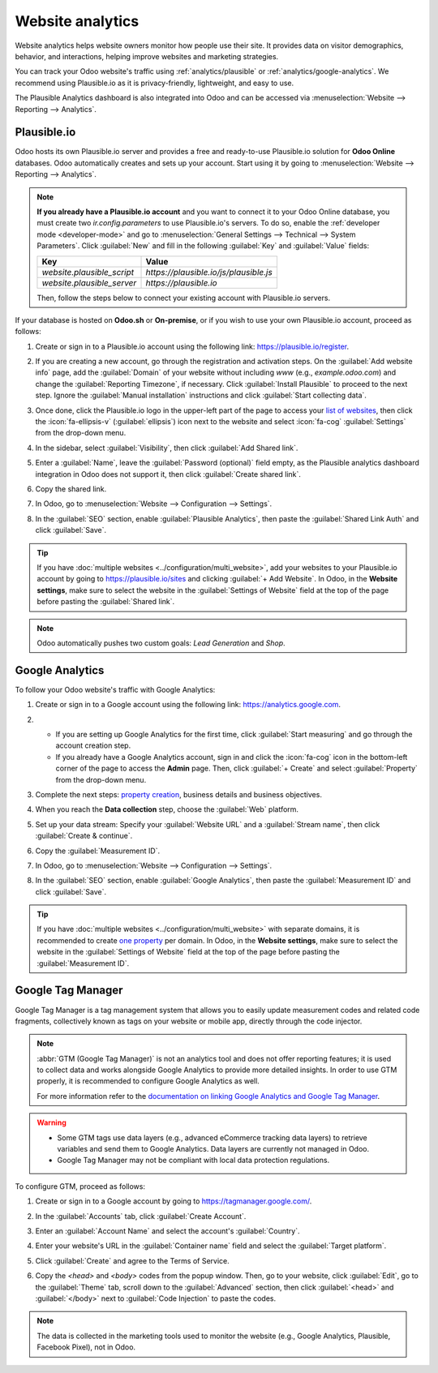 =================
Website analytics
=================

Website analytics helps website owners monitor how people use their site. It provides data on
visitor demographics, behavior, and interactions, helping improve websites and marketing strategies.

You can track your Odoo website's traffic using :ref:`analytics/plausible` or
:ref:`analytics/google-analytics`. We recommend using Plausible.io as it is privacy-friendly,
lightweight, and easy to use.

The Plausible Analytics dashboard is also integrated into Odoo and can be accessed
via :menuselection:`Website --> Reporting --> Analytics`.

.. _analytics/plausible:

Plausible.io
============

Odoo hosts its own Plausible.io server and provides a free and ready-to-use Plausible.io
solution for **Odoo Online** databases. Odoo automatically creates and sets up your account. Start using it
by going to :menuselection:`Website --> Reporting --> Analytics`.

.. note::
   **If you already have a Plausible.io account** and you want to connect it to your Odoo Online
   database, you must create two `ir.config.parameters` to use Plausible.io's servers. To do so,
   enable the :ref:`developer mode <developer-mode>` and go to :menuselection:`General Settings -->
   Technical --> System Parameters`. Click :guilabel:`New` and fill in the following :guilabel:`Key`
   and :guilabel:`Value` fields:

   .. list-table::
      :header-rows: 1

      * - Key
        - Value
      * - `website.plausible_script`
        - `https://plausible.io/js/plausible.js`
      * - `website.plausible_server`
        - `https://plausible.io`

   Then, follow the steps below to connect your existing account with Plausible.io servers.

If your database is hosted on **Odoo.sh** or **On-premise**, or if you wish to use your own
Plausible.io account, proceed as follows:

#. Create or sign in to a Plausible.io account using the following link: `<https://plausible.io/register>`_.
#. If you are creating a new account, go through the registration and activation steps. On the :guilabel:`Add website
   info` page, add the :guilabel:`Domain` of your website without including `www` (e.g.,
   `example.odoo.com`) and change the :guilabel:`Reporting Timezone`, if necessary. Click
   :guilabel:`Install Plausible` to proceed to the next step. Ignore the :guilabel:`Manual installation`
   instructions and click :guilabel:`Start collecting data`.
#. Once done, click the Plausible.io logo in the upper-left part of the page to access your `list of
   websites <https://plausible.io/sites>`_, then click the :icon:`fa-ellipsis-v` (:guilabel:`ellipsis`) icon next to the
   website and select :icon:`fa-cog` :guilabel:`Settings` from the drop-down menu.

   .. image:: analytics/plausible-gear-icon-settings.png
      :alt: Click the gear icon in the list of websites.

#. In the sidebar, select :guilabel:`Visibility`, then click :guilabel:`Add Shared link`.
#. Enter a :guilabel:`Name`, leave the :guilabel:`Password (optional)` field empty, as the Plausible analytics
   dashboard integration in Odoo does not support it, then click :guilabel:`Create shared link`.

#. Copy the shared link.

   .. image:: analytics/plausible-copy-shared-link.png
      :alt: Copy the shared link URL from Plausible.io

#. In Odoo, go to :menuselection:`Website --> Configuration --> Settings`.
#. In the :guilabel:`SEO` section, enable :guilabel:`Plausible Analytics`, then paste the
   :guilabel:`Shared Link Auth` and click :guilabel:`Save`.

.. tip::
   If you have :doc:`multiple websites <../configuration/multi_website>`, add your websites to your
   Plausible.io account by going to `<https://plausible.io/sites>`_ and clicking :guilabel:`+ Add
   Website`. In Odoo, in the **Website settings**, make sure to select the website in the
   :guilabel:`Settings of Website` field at the top of the page before pasting the :guilabel:`Shared link`.

.. note::
   Odoo automatically pushes two custom goals: `Lead Generation` and `Shop`.

.. seealso::
   `Plausible Analytics documentation <https://plausible.io/docs>`_

.. _analytics/google-analytics:

Google Analytics
================

To follow your Odoo website's traffic with Google Analytics:

#. Create or sign in to a Google account using the following link: `<https://analytics.google.com>`_.
#. - If you are setting up Google Analytics for the first time, click :guilabel:`Start measuring`
     and go through the account creation step.
   - If you already have a Google Analytics account, sign in and click the :icon:`fa-cog` icon in the
     bottom-left corner of the page to access the **Admin** page. Then, click :guilabel:`+ Create` and select
     :guilabel:`Property` from the drop-down menu.

#. Complete the next steps: `property creation <https://support.google.com/analytics/answer/9304153?hl=en/&visit_id=638278591144564289-3612494643&rd=2#property>`_,
   business details and business objectives.
#. When you reach the **Data collection** step, choose the :guilabel:`Web` platform.

   .. image:: analytics/GA-platform.png
      :alt: Choose a platform for your Google Analytics property.

#. Set up your data stream: Specify your :guilabel:`Website URL` and a :guilabel:`Stream name`, then
   click :guilabel:`Create & continue`.
#. Copy the :guilabel:`Measurement ID`.

   .. image:: analytics/GA-measurement-id.png
      :alt: Measurement ID in Google Analytics.

#. In Odoo, go to :menuselection:`Website --> Configuration --> Settings`.
#. In the :guilabel:`SEO` section, enable :guilabel:`Google Analytics`, then paste the
   :guilabel:`Measurement ID` and click :guilabel:`Save`.

.. tip::
   If you have :doc:`multiple websites <../configuration/multi_website>` with separate domains, it
   is recommended to create `one property <https://support.google.com/analytics/answer/9304153?hl=en/&visit_id=638278591144564289-3612494643&rd=2#property>`_
   per domain. In Odoo, in the **Website settings**, make sure to select the website in the
   :guilabel:`Settings of Website` field at the top of the page before pasting the :guilabel:`Measurement ID`.

.. seealso::
   `Google documentation on setting up Analytics for a website
   <https://support.google.com/analytics/answer/1008015?hl=en/>`_

.. _analytics/google-tag-manager:

Google Tag Manager
==================

Google Tag Manager is a tag management system that allows you to easily update
measurement codes and related code fragments, collectively known as tags on your website or mobile
app, directly through the code injector.

.. note::
   :abbr:`GTM (Google Tag Manager)` is not an analytics tool and does not offer reporting features;
   it is used to collect data and works alongside Google Analytics to provide more detailed insights.
   In order to use GTM properly, it is recommended to configure Google Analytics as well.

   For more information refer to the `documentation on linking Google Analytics and
   Google Tag Manager <https://support.google.com/tagmanager/answer/9442095?hl=en>`_.

.. warning::
   - Some GTM tags use data layers (e.g., advanced eCommerce tracking data layers) to retrieve
     variables and send them to Google Analytics. Data layers are currently not managed in Odoo.
   - Google Tag Manager may not be compliant with local data protection regulations.

To configure GTM, proceed as follows:

#. Create or sign in to a Google account by going to https://tagmanager.google.com/.

#. In the :guilabel:`Accounts` tab, click :guilabel:`Create Account`.

#. Enter an :guilabel:`Account Name` and select the account's :guilabel:`Country`.

#. Enter your website's URL in the :guilabel:`Container name` field and select the :guilabel:`Target
   platform`.

#. Click :guilabel:`Create` and agree to the Terms of Service.

#. Copy the `<head>` and `<body>` codes from the popup window. Then, go to your website, click
   :guilabel:`Edit`, go to the :guilabel:`Theme` tab, scroll down to the
   :guilabel:`Advanced` section, then click :guilabel:`<head>` and :guilabel:`</body>` next to
   :guilabel:`Code Injection` to paste the codes.

   .. image:: analytics/gtm-codes.png
      :alt: Install Google Tag Manager

.. note::
   The data is collected in the marketing tools used to monitor the website (e.g., Google Analytics,
   Plausible, Facebook Pixel), not in Odoo.

.. seealso::
   `Setting up click triggers on Google
   <https://support.google.com/tagmanager/answer/7679320?hl=en&ref_topic=7679108&sjid=17684856364781654579-EU>`_

